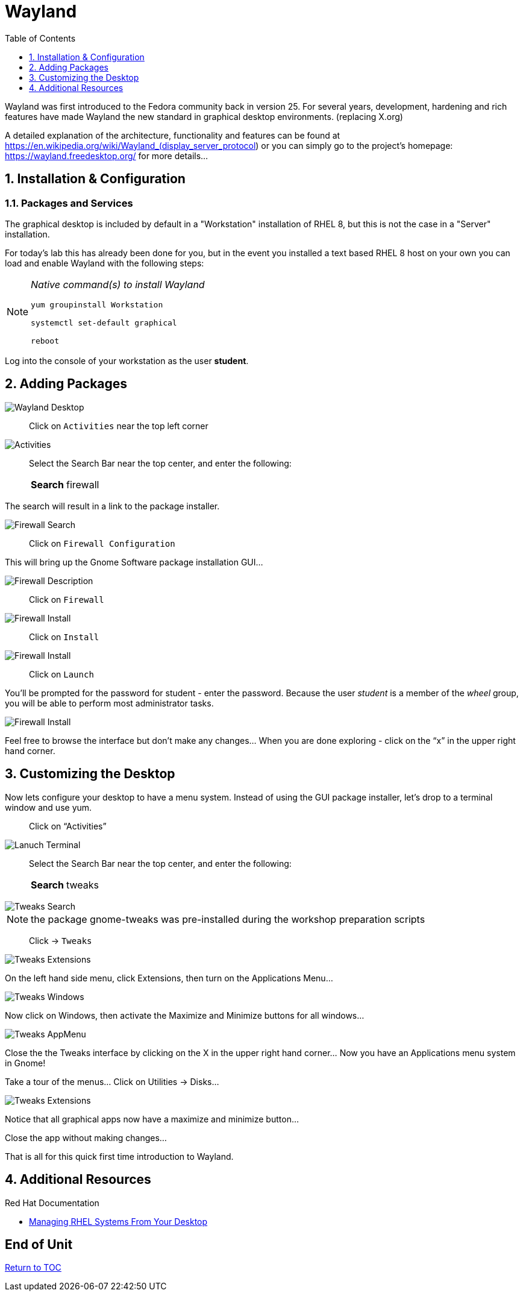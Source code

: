 :sectnums:
:sectnumlevels: 3
ifdef::env-github[]
:tip-caption: :bulb:
:note-caption: :information_source:
:important-caption: :heavy_exclamation_mark:
:caution-caption: :fire:
:warning-caption: :warning:
endif::[]
:imagesdir: ./_images

:toc:
:toclevels: 1

= Wayland

Wayland was first introduced to the Fedora community back in version 25. For several years, development, hardening and rich features have made Wayland the new standard in graphical desktop environments. (replacing X.org)

A detailed explanation of the architecture, functionality and features can be found at https://en.wikipedia.org/wiki/Wayland_(display_server_protocol) or you can simply go to the project’s homepage:  https://wayland.freedesktop.org/ for more details...

== Installation & Configuration

=== Packages and Services

The graphical desktop is included by default in a "Workstation" installation of RHEL 8, but this is not the case in a "Server" installation.

For today’s lab this has already been done for you, but in the event you installed a text based RHEL 8 host on your own you can load and enable Wayland with the following steps:

[NOTE]
====
_Native command(s) to install Wayland_
----
yum groupinstall Workstation
 
systemctl set-default graphical

reboot
----
====

Log into the console of your workstation as the user *student*.
  
== Adding Packages

====
image::wayland-10-desktop.png[Wayland Desktop]
====

____
Click on `Activities` near the top left corner
____

====
image::wayland-20-activities.png[Activities]
====

____
Select the Search Bar near the top center, and enter the following:

[horizontal]
*Search*:: firewall
____

The search will result in a link to the package installer.

====
image::wayland-30-firewall-search.png[Firewall Search]
====

____
Click on `Firewall Configuration`
____

This will bring up the Gnome Software package installation GUI…
  
====
image::wayland-40-firewall-description.png[Firewall Description]
====

____
Click on `Firewall`
____
  
====
image::wayland-50-firewall-install.png[Firewall Install]
====

____
Click on `Install`
____

====
image::wayland-60-firewall-launch.png[Firewall Install]
====

____
Click on `Launch`
____

You’ll be prompted for the password for student - enter the password.  Because the user _student_ is a member of the _wheel_ group, you will be able to perform most administrator tasks.

====
image::wayland-70-firewall-password.png[Firewall Install]
====

Feel free to browse the interface but don’t make any changes…
When you are done exploring - click on the “x” in the upper right hand corner.

== Customizing the Desktop

Now lets configure your desktop to have a menu system.  Instead of using the GUI package installer, let's drop to a terminal window and use yum.

____
Click on “Activities”
____
  
====
image::wayland-image2.png[Lanuch Terminal]
====

____
Select the Search Bar near the top center, and enter the following:

[horizontal]
*Search*:: tweaks
____

====
image::wayland-80-tweaks-search.png[Tweaks Search]
====

NOTE: the package gnome-tweaks was pre-installed during the workshop preparation scripts

____
Click -> `Tweaks`
____

====
image::wayland-90-tweaks-extensions.png[Tweaks Extensions]
====

On the left hand side menu, click Extensions, then turn on the Applications Menu…
  
====
image::wayland-100-tweaks-windows.png[Tweaks Windows]
====

Now click on Windows, then activate the Maximize and Minimize buttons for all windows…
  
====
image::wayland-110-tweaks-appmenu.png[Tweaks AppMenu]
====

Close the the Tweaks interface by clicking on the X in the upper right hand corner…
Now you have an Applications menu system in Gnome!

Take a tour of the menus… Click on Utilities → Disks…

====
image::wayland-120-disks.png[Tweaks Extensions]
====

Notice that all graphical apps now have a maximize and minimize button…

Close the app without making changes…

That is all for this quick first time introduction to Wayland.

== Additional Resources

Red Hat Documentation

    * link:https://access.redhat.com/documentation/en-us/red_hat_enterprise_linux/8/html/managing_rhel_systems_from_your_desktop[Managing RHEL Systems From Your Desktop]

[discrete]
== End of Unit

link:../RHEL8-Workshop.adoc#toc[Return to TOC]

////
Always end files with a blank line to avoid include problems.
////

